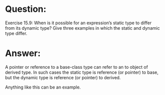 * Question:
Exercise 15.9: When is it possible for an expression’s static type to differ
from its dynamic type? Give three examples in which the static and dynamic
type differ.

* Answer:
A pointer or reference to a base-class type can refer to an to object of derived type. In such cases the static type is reference (or pointer) to base, but the dynamic type is reference (or pointer) to derived.

Anything like this can be an example.


